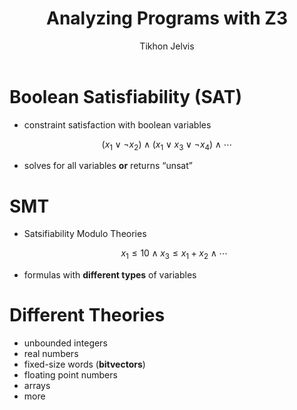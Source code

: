 #+Title: Analyzing Programs with Z3
#+Author: Tikhon Jelvis
#+Email: tikhon@jelv.is

#+OPTIONS: reveal_center:t reveal_progress:nil reveal_history:t reveal_control:nil
#+OPTIONS: reveal_mathjax:t reveal_rolling_links:t reveal_keyboard:t reveal_overview:t num:nil
#+OPTIONS: reveal_width:1200 reveal_height:800 reveal_rolling_links:nil
#+OPTIONS: toc:nil
#+REVEAL_MARGIN: 0.1
#+REVEAL_MIN_SCALE: 0.5
#+REVEAL_MAX_SCALE: 2.5
#+REVEAL_TRANS: slide
#+REVEAL_THEME: tikhon
#+REVEAL_HLEVEL: 2
#+REVEAL_HEAD_PREAMBLE: <meta name="description" content="Introduction to analyzing programs with Z3 in Haskell.">
#+REVEAL_POSTAMBLE: <p> Created by Tikhon Jelvis. </p>
#+REVEAL_PLUGINS: (highlight markdown notes)

* Boolean Satisfiability (SAT)
 - constraint satisfaction with boolean variables


  \[ (x_1 \lor \lnot x_2) \land (x_1 \lor x_3 \lor \lnot x_4) \land
  \cdots \]


 - solves for all variables *or* returns “unsat”

* SMT
 - Satsifiability Modulo Theories

  \[
    x_1 \le 10 \land x_3 \le x_1 + x_2 \land \cdots
  \]

 - formulas with *different types* of variables

* Different Theories
  - unbounded integers
  - real numbers
  - fixed-size words (*bitvectors*)
  - floating point numbers
  - arrays
  - more

* Z3
  - SMT solver from Microsoft Research
  - Open source: *MIT license*
  - API bindings in Haskell, OCaml, C♯…

* Haskell
  - SBV
    - high-level DSL
    - supports multiple solvers
  - Haskell-Z3
    - Z3-specific bindings
    - useful for tools backed by Z3

* Analyzing Programs
  - program ⇒ SMT formula
  - variables:
    - inputs
    - outputs
    - intermediate states
  - *bounded*

* Solving
  - solve for outputs: interpreter
  - solve for /inputs/: *reverse interpreter*
  - intermediate variables: check invariants
  - compare programs
    - verify against specification

* Inline ⇒ Unroll ⇒ SSA

* Inline
  #+BEGIN_SRC java
    def foo(a, b) { <BODY> }
    …
    foo (1, 2);
    stuff;
  #+END_SRC

  #+ATTR_REVEAL: :frag roll-in
  #+BEGIN_SRC java
    // fresh names
    a := 1;
    b := 2;
    <BODY>
    stuff;
  #+END_SRC

* Unroll
  #+BEGIN_SRC java
    while x < 5 { <BODY> }
  #+END_SRC

  #+ATTR_REVEAL: :frag roll-in
  #+BEGIN_SRC java
    if x < 5 {
      <BODY>
      if x < 5 {
        … /* bound times */
      } else {}
    } else {}
  #+END_SRC

* SSA
  - Single Static Assignment

  #+BEGIN_SRC java
    x := 10;
    a := 11;
    x := x + a;
  #+END_SRC

  #+ATTR_REVEAL: :frag roll-in
  #+BEGIN_SRC java
    x₀ := 10;
    a₀ := 11;
    x₁ := x₀ + a₀;
  #+END_SRC

* 
  #+BEGIN_SRC java
    if x < 5 {
      x := x + 1;
    } else {
      x := x + 2;
    }
  #+END_SRC

  #+ATTR_REVEAL: :frag roll-in
  #+BEGIN_SRC java
    if x < 5 {
      x₁ := x₀ + 1;
    } else {
      x₂ := x₀ + 2;
    }
    x₃ := φ(x₁, x₂)
  #+END_SRC

* 
  - Interpreter
    #+BEGIN_SRC haskell
      aexp :: Scope → AExp → Int
      bexp :: Scope → BExp → Bool
      cmd  :: Scope → Cmd  → Scope
    #+END_SRC
  - Compiler
    #+BEGIN_SRC haskell
      aexp :: Scope → AExp → Z3 AST
      bexp :: Scope → BExp → Z3 AST
      cmd  :: Scope → Cmd  → Z3 ()
    #+END_SRC

* 
   #+BEGIN_SRC java
   5 + x
   #+END_SRC

   \begin{align}
     bvAdd(&bv(5, 32),\\ &bv(x_0, 32))
   \end{align}

* Expressions
   #+BEGIN_SRC haskell
   Lit n     → n
   Var x     → lookup scope x
   e₁ :+: e₂ → aexp scope e₁ +
               aexp scope e₂
   #+END_SRC

   #+BEGIN_SRC haskell
   Lit n     → Z3.mkBv 32 n
   Var x     → lookup x scope
   e₁ :+: e₂ → do e₁ ← aexp scope e₁
                  e₂ ← aexp scope e₂
                  Z3.mkAdd e₁ e₂
   #+END_SRC

* 
  #+BEGIN_SRC java
  x = 5 + x
  #+END_SRC

  \begin{align}
  \text{assert}(x_1 = bvAdd(&bv(5, 32), \\ &bv(x_0, 32)))
  \end{align}

* Assignment
  #+BEGIN_SRC haskell
  Set var val →
    update var (aexp scope val) scope
  #+END_SRC

  #+BEGIN_SRC haskell
  Set var val →
    do newVal ← aexp scope val
       newVar ← Z3.mkFreshBvVar name 32
       eq     ← Z3.mkEq newVar newVal
       Z3.assert eq
       return (update name newVar scope)
  #+END_SRC

* 
  #+BEGIN_SRC java
  if x < 5 {
    x := x + 1
  } else {
    x := x + 2
  }
  #+END_SRC

  \begin{align}
    &\text{assert}(x_1 = x_0 + 1) \\
    &\text{assert}(x_2 = x_0 + 2) \\
    &\text{assert}(x_3 = \phi(x_0 < 5, x_1, x_2)) \\
  \end{align}

* If: φ-functions
  #+BEGIN_SRC haskell
  If cond c_1 c_2 ->
    do cond'   <- bexp scope cond
       scope'  <- compile scope c_1
       scope'' <- compile scope c_2
       makePhis cond' scope scope' scope''
  #+END_SRC

  #+BEGIN_SRC haskell
    Z3.mkIte cond (lookup name scope₁)
                  (lookup name scope₂)
  #+END_SRC
